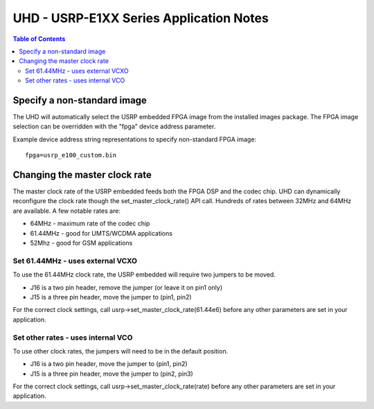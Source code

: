 ========================================================================
UHD - USRP-E1XX Series Application Notes
========================================================================

.. contents:: Table of Contents

------------------------------------------------------------------------
Specify a non-standard image
------------------------------------------------------------------------
The UHD will automatically select the USRP embedded FPGA image from the installed images package.
The FPGA image selection can be overridden with the "fpga" device address parameter.

Example device address string representations to specify non-standard FPGA image:

::

    fpga=usrp_e100_custom.bin

------------------------------------------------------------------------
Changing the master clock rate
------------------------------------------------------------------------
The master clock rate of the USRP embedded feeds both the FPGA DSP and the codec chip.
UHD can dynamically reconfigure the clock rate though the set_master_clock_rate() API call.
Hundreds of rates between 32MHz and 64MHz are available.
A few notable rates are:

* 64MHz - maximum rate of the codec chip
* 61.44MHz - good for UMTS/WCDMA applications
* 52Mhz - good for GSM applications

^^^^^^^^^^^^^^^^^^^^^^^^^^^^^^^^^^^^
Set 61.44MHz - uses external VCXO
^^^^^^^^^^^^^^^^^^^^^^^^^^^^^^^^^^^^
To use the 61.44MHz clock rate, the USRP embedded will require two jumpers to be moved.

* J16 is a two pin header, remove the jumper (or leave it on pin1 only)
* J15 is a three pin header, move the jumper to (pin1, pin2)

For the correct clock settings, call usrp->set_master_clock_rate(61.44e6)
before any other parameters are set in your application.

^^^^^^^^^^^^^^^^^^^^^^^^^^^^^^^^^^^^
Set other rates - uses internal VCO
^^^^^^^^^^^^^^^^^^^^^^^^^^^^^^^^^^^^
To use other clock rates, the jumpers will need to be in the default position.

* J16 is a two pin header, move the jumper to (pin1, pin2)
* J15 is a three pin header, move the jumper to (pin2, pin3)

For the correct clock settings, call usrp->set_master_clock_rate(rate)
before any other parameters are set in your application.

